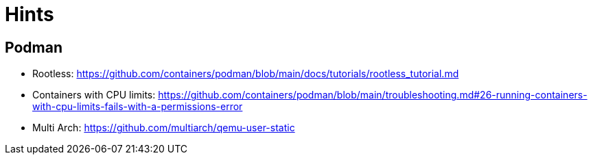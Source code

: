 = Hints

== Podman

* Rootless: https://github.com/containers/podman/blob/main/docs/tutorials/rootless_tutorial.md
* Containers with CPU limits: https://github.com/containers/podman/blob/main/troubleshooting.md#26-running-containers-with-cpu-limits-fails-with-a-permissions-error
* Multi Arch: https://github.com/multiarch/qemu-user-static
